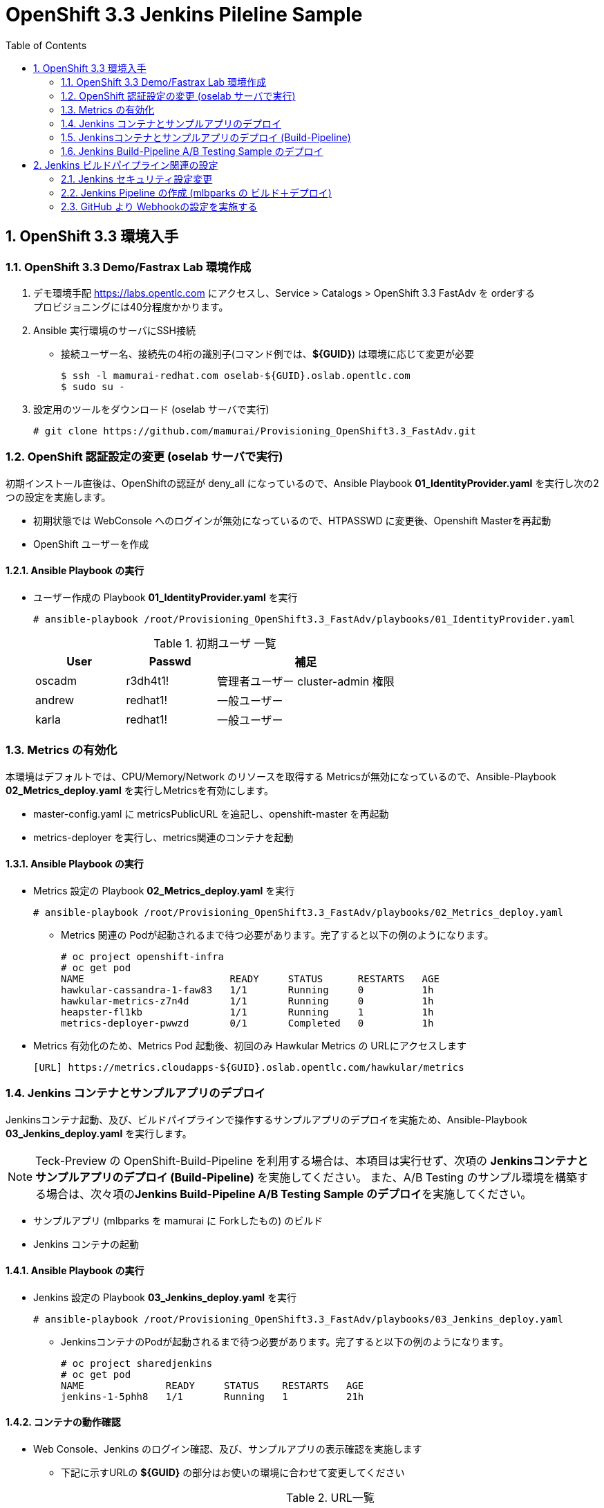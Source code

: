 :scrollbar:
:data-uri:
:toc2:

= OpenShift 3.3 Jenkins Pileline Sample 

:numbered:


== OpenShift 3.3 環境入手

=== OpenShift 3.3 Demo/Fastrax Lab 環境作成
. デモ環境手配
  https://labs.opentlc.com にアクセスし、Service > Catalogs > OpenShift 3.3 FastAdv を orderする +
  プロビジョニングには40分程度かかります。

. Ansible 実行環境のサーバにSSH接続
  * 接続ユーザー名、接続先の4桁の識別子(コマンド例では、**${GUID}**) は環境に応じて変更が必要
+
----
$ ssh -l mamurai-redhat.com oselab-${GUID}.oslab.opentlc.com
$ sudo su -
----

. 設定用のツールをダウンロード (oselab サーバで実行)
+
----
# git clone https://github.com/mamurai/Provisioning_OpenShift3.3_FastAdv.git
----

=== OpenShift 認証設定の変更 (oselab サーバで実行)
初期インストール直後は、OpenShiftの認証が deny_all になっているので、Ansible Playbook **01_IdentityProvider.yaml** を実行し次の2つの設定を実施します。

  * 初期状態では WebConsole へのログインが無効になっているので、HTPASSWD に変更後、Openshift Masterを再起動
  * OpenShift ユーザーを作成

==== Ansible Playbook の実行

* ユーザー作成の Playbook **01_IdentityProvider.yaml** を実行
+
----
# ansible-playbook /root/Provisioning_OpenShift3.3_FastAdv/playbooks/01_IdentityProvider.yaml
----
+
.初期ユーザ 一覧
[cols="1,1,2",options="header"]
|====
| User | Passwd | 補足
| oscadm | r3dh4t1! | 管理者ユーザー cluster-admin 権限
| andrew | redhat1! | 一般ユーザー
| karla | redhat1! | 一般ユーザー
|====

=== Metrics の有効化
本環境はデフォルトでは、CPU/Memory/Network のリソースを取得する Metricsが無効になっているので、Ansible-Playbook **02_Metrics_deploy.yaml** を実行しMetricsを有効にします。

  * master-config.yaml に metricsPublicURL を追記し、openshift-master を再起動
  * metrics-deployer を実行し、metrics関連のコンテナを起動

==== Ansible Playbook の実行

* Metrics 設定の Playbook **02_Metrics_deploy.yaml** を実行
+
----
# ansible-playbook /root/Provisioning_OpenShift3.3_FastAdv/playbooks/02_Metrics_deploy.yaml
----
     ** Metrics 関連の Podが起動されるまで待つ必要があります。完了すると以下の例のようになります。
+
----
# oc project openshift-infra
# oc get pod
NAME                         READY     STATUS      RESTARTS   AGE
hawkular-cassandra-1-faw83   1/1       Running     0          1h
hawkular-metrics-z7n4d       1/1       Running     0          1h
heapster-fl1kb               1/1       Running     1          1h
metrics-deployer-pwwzd       0/1       Completed   0          1h
----
  * Metrics 有効化のため、Metrics Pod 起動後、初回のみ Hawkular Metrics の URLにアクセスします
+
----
[URL] https://metrics.cloudapps-${GUID}.oslab.opentlc.com/hawkular/metrics
----
  
=== Jenkins コンテナとサンプルアプリのデプロイ
Jenkinsコンテナ起動、及び、ビルドパイプラインで操作するサンプルアプリのデプロイを実施ため、Ansible-Playbook **03_Jenkins_deploy.yaml** を実行します。 + 

[NOTE]
Teck-Preview の OpenShift-Build-Pipeline を利用する場合は、本項目は実行せず、次項の **Jenkinsコンテナとサンプルアプリのデプロイ (Build-Pipeline)** を実施してください。 また、A/B Testing のサンプル環境を構築する場合は、次々項の**Jenkins Build-Pipeline A/B Testing Sample のデプロイ**を実施してください。

  * サンプルアプリ (mlbparks を mamurai に Forkしたもの) のビルド
  * Jenkins コンテナの起動

==== Ansible Playbook の実行

* Jenkins 設定の Playbook **03_Jenkins_deploy.yaml** を実行
+
----
# ansible-playbook /root/Provisioning_OpenShift3.3_FastAdv/playbooks/03_Jenkins_deploy.yaml
----
     ** JenkinsコンテナのPodが起動されるまで待つ必要があります。完了すると以下の例のようになります。
+
----
# oc project sharedjenkins 
# oc get pod 
NAME              READY     STATUS    RESTARTS   AGE
jenkins-1-5phh8   1/1       Running   1          21h
----


==== コンテナの動作確認
* Web Console、Jenkins のログイン確認、及び、サンプルアプリの表示確認を実施します
  ** 下記に示すURLの **${GUID}** の部分はお使いの環境に合わせて変更してください
+
.URL一覧
[cols="1,3,1",options="header"]
|====
| 対象ページ | URL | ID/Pass
| Web Console | https://master1-${GUID}.oslab.opentlc.com:8443/ | oscadm / r3dh4t1!
| Jenkins     | https://jenkins-sharedjenkins.cloudapps-${GUID}.oslab.opentlc.com | admin / r3dh4t1!
| Sample App  | http://mlbparks-mlbparks.cloudapps-${GUID}.oslab.opentlc.com/ | -
|====

=== Jenkinsコンテナとサンプルアプリのデプロイ (Build-Pipeline)
Jenkinsコンテナ起動、及び、ビルドパイプラインで操作するサンプルアプリのデプロイ、ビルドパイプライン作成のため、Ansible-Playbook **extra/03_Jenkins_pipeline-deploy.yaml** を実行します。 + 
OpenShift の ビルドパイプラインを利用するためには、Jenkins と 管理対象アプリケーションを同じプロジェクトに作成する必要があります。 今回のサンプルでは、**jenkins-pipeline** プロジェクトに双方のオブジェクトを格納しています。 

  * Jenkins コンテナの起動
  * Jenkins パイプライン用のテンプレート作成
  * サンプルアプリ (mlbparks を mamurai に Forkしたもの) のビルド
  * Jenkins ビルドパイプライン の ビルド

==== Ansible Playbook の実行

* OpenShift ビルドパイプライン設定の Playbook **extra/03_Jenkins_pipeline-deploy.yaml** を実行
+
----
# ansible-playbook /root/Provisioning_OpenShift3.3_FastAdv/playbooks/extra/03_Jenkins_pipeline-deploy.yaml
----
     ** JenkinsコンテナのPodが起動されるまで待つ必要があります。完了すると以下の例のようになります。
+
----
# oc project jenkins-pipeline 
# oc get pod
NAME                       READY     STATUS      RESTARTS   AGE
jenkins-1-vnsds            1/1       Running     1          36m
mlbparks-1-build           0/1       Completed   0          30m
mlbparks-2-thook           1/1       Running     0          23m
mlbparks-mongodb-1-h4sxr   1/1       Running     0          31m
----
+
なお、全ての処理が完了したのちに、WebConsoleにアクセスし、jenkins-pipeline プロジェクトを選択 > Pipeline mlbparks-pipeline をクリックすると、パイプライン実行結果が確認できます。

.WebConsole パイプライン実行結果
image::images/OpenShift3.3_Jenkins_Sample_001.png[width="75%"]

=== Jenkins Build-Pipeline A/B Testing Sample のデプロイ

OpenShift3.3 の 新機能である 1 つの Route に複数のサービスを所属させ着弾させる比率を変更する A/B Testing のサンプルアプリケーションをデプロイするため、Ansible-Playbook **extra/04_AB_Testing-Jenkins.yaml** を実行します。 + 
なお、本サンプルでも ビルドパイプラインを作成しておりますので、Jenkinsコンテナと同じプロジェクトに作成する必要があります。 サンプルスクリプトでは、jenkins-pipeline プロジェクトが存在しない場合のみ、プロジェクトの作成、及び、Jenkins コンテナのデプロイを実施します。

  * Jenkins コンテナの起動 ( jenkins-pipeline プロジェクトが存在しない場合のみ )
  * サンプルアプリ (ruby-hello-world を mamurai に Fork、一部改修したもの) のビルド 
  ** A/B と2つのアプリをデプロイする際、環境変数 COLOR で、画面上の画像を選択できるようにしています。(red, blue, yellowのみ)
  * Jenkins ビルドパイプライン の ビルド

==== Ansible Playbook の実行

* A/B Testing Sample の Playbook **extra/04_AB_Testing-Jenkins.yaml** を実行
+
----
# ansible-playbook /root/Provisioning_OpenShift3.3_FastAdv/playbooks/extra/04_AB_Testing-Jenkins.yaml
----

==== Jenkins Pipeline の確認
** Jenkins コンテナを確認すると、Jenkins側に Build Config と 同じ名称の Build Pipeline が作成されていることがわかります。なお、OpenShift側からPipeline の Build Config を修正・削除した場合は、自動的にJenkins側の設定も更新されます。
+
.Jenkins ログイン後のTopページ
image::images/OpenShift3.3_Jenkins_Sample_003.png[width="75%"]


==== Pipeline Build の実行
* Ansible-Playbook 実行後、view-a, view-b アプリケーションの作成が完了したのち、Pipeline からのビルドを実行します。
** Build Pipeline の名称確認
+
----
# oc get bc
NAME                TYPE              FROM         LATEST
view-a              Source            Git          2
view-a-pipeline     JenkinsPipeline                1
view-b              Source            Git          2
view-b-pipeline     JenkinsPipeline                1
----


** Playbook では Build Pipeline の定義のみ実施しているので、コマンドラインにて Pipeline の ビルドを開始します。
+
----
# oc start-build view-a-pipeline
# oc start-build view-b-pipeline
----
+
build 実施後、OpenShift管理コンソールに次のイメージのように、ビルドパイプラインが表示されます
+
.Build Pipeline からのビルド実行中の Overview 画面
image::images/OpenShift3.3_Jenkins_Sample_004.png[width="75%"]
+
.Pipeline の一覧ページ
image::images/OpenShift3.3_Jenkins_Sample_005.png[width="75%"]

==== A/B Testing Router 側の設定変更

本例では、本番用のRoute view-prod と テスト用の route view−test 二つを準備しています。初期状態では、本番用はサービス view-a のみに、テスト用は サービス view-b のみに振り分けられます。

* 初期状態 route毎のロードバランス設定
+
[cols="1,1,1,4",options="header"]
|====
^.^| route ^.^| view-a ^.^| view-b ^.^| URL
| view-prod | 100 % | 0 % | http://view-prod-jenkins-pipeline.cloudapps-${GUID}.oslab.opentlc.com 
| view-test | 0 % | 100 % | http://view-test-jenkins-pipeline.cloudapps-${GUID}.oslab.opentlc.com 
|====


* コマンドラインから route の設定を確認
+
----
# oc get route
NAME        HOST/PORT                                               PATH      SERVICES                  PORT       TERMINATION
jenkins     jenkins-jenkins-pipeline.cloudapps.osaka.redhat.com               jenkins                   <all>      edge/Redirect
view-prod   view-prod-jenkins-pipeline.cloudapps.osaka.redhat.com             view-a(100%),view-b(0%)   8080-tcp   
view-test   view-test-jenkins-pipeline.cloudapps.osaka.redhat.com             view-a(0%),view-b(100%)   8080-tcp  
----

* route view-prod の設定を変更し、着弾するサービスをview-b のみに変更する場合の例
+
----
# oc set route-backends  view-prod  view-a=0 view-b=100 -n jenkins-pipeline 
----
** Route の設置を確認すると、Serviceの割合が変更されたことが確認できます。
+
----
# oc get route view-prod
NAME        HOST/PORT                                               PATH      SERVICES                  PORT       TERMINATION
view-prod   view-prod-jenkins-pipeline.cloudapps.osaka.redhat.com             view-a(0%),view-b(100%)   8080-tcp 
----
+
この方法で、アプリ改修、本番で参照していない方のサービスにデプロイ、検証用の route view-test でまず動作確認を実施し、問題がなければ、本番側の route view-prod の参照先サービスを、検証済みのサービスに切り替えることで、ダウンタイム0でのサービス切り替えが実現可能です。

==== GitHub との連携設定 (webhook設定)
GitHub上でソースがコミットされた際に自動的にビルドパイプラインが起動する、webhook の設定方法を紹介します。

[width="90%",cols="3,2",options="header"]
|====
^.^| 画面 ^.^| 説明
| image:images/OpenShift3.3_Jenkins_Sample_006.png[] | OpenShift WebConsole の Pipeline 画面から GitHub webhook URL を取得します。 +
 + 
 なお、WebhookのURLは次の通りです。 + 
 https://**{WebConsoleURL}**/oapi/v1/namespaces/**{プロジェクト名}**/buildconfigs/**{パイプライン名}**/**{secret}**/github
 
| image:images/OpenShift3.3_Jenkins_Sample_007.png[] | ソースを格納する GitHub のリポジトリにて +
Settings > webhooks > Add webhook ボタンをクリック
| image:images/OpenShift3.3_Jenkins_Sample_008.png[] | 1) 取得したGitHub webhook URL を 入力 + 
2) Disabale SSL verification をクリック + 
3) Add Webhook をクリック
| image:images/OpenShift3.3_Jenkins_Sample_009.png[] | Disable SSL verification をクリックした際に警告がでます。
| image:images/OpenShift3.3_Jenkins_Sample_010.png[] | SSL verification is not enabled  の状態になります
| image:images/OpenShift3.3_Jenkins_Sample_011.png[] | webhook の設定が完了すると左図のようになります。この状態で,GitHub上のソースを一部変更しコミットすると自動でOpenShiftのビルドパイプラインが実行されることを確認できます。
|====



== Jenkins ビルドパイプライン関連の設定

本章は、上記、**1.4. Jenkins コンテナとサンプルアプリのデプロイ** を実施した場合の設定になります。 +
**1.5. Jenkinsコンテナとサンプルアプリのデプロイ (Build-Pipeline)** 、**1.6. Jenkins Build-Pipeline A/B Testing Sample のデプロイ** のみを実施された場合は対象外となります。

=== Jenkins セキュリティ設定変更

GitHub の Webhook と Jenkins Pipeline 連携のためセキュリティレベルを変更する

. jenkins にログイン

. セキュリティレベルを変更する
  * Manage Jenkins > Configure Global Security をクリック
  * Configure Global Security ページにて 以下の設定を実施
    ** Allow users to sign up にチェックを入れる
    ** Authorization を Logged-in users can do anything に変更

=== Jenkins Pipeline の作成 (mlbparks の ビルド＋デプロイ)

. Jenkins にログインし、ビルドパイプラインを作成
  * New Item  > Item Name に名称 を設定 > Pipeline を選択 > OK をクリック
  * [Trigger builds remotely] にチェックを入れ 任意の Authentication Token を設定する
     [jenkins_mlbparks_build_token] を仮に設定
  * Pipeline > Definition を Pipeline script を選択し 次のスクリプトを設定する
    ** ここではビルド->デプロイのみの簡単なパイプラインのみ設定しています。必要に応じてスクリプトの中を書き換え絵ください。
+
----
node {
	stage 'Build-App'
	openshiftBuild apiURL: '', authToken: '', bldCfg: 'mlbparks', buildName: '', checkForTriggeredDeployments: 'false', commitID: '', namespace: 'mlbparks', showBuildLogs: 'false', verbose: 'false', waitTime: '1800000'

	stage 'Deploy-App'
	openshiftDeploy apiURL: '', authToken: '', depCfg: 'mlbparks', namespace: 'mlbparks', verbose: 'false', waitTime: '1800000'
}
----

. Buld Now をクリックし Pipeline Build を実行
* 画面表示のサンプル
+
.Jenkins Pipeline サンプル
image::images/OpenShift3.3_Jenkins_Sample_002.png[width=60%]

=== GitHub より Webhookの設定を実施する

. サンプルアプリ格納場所に移動
  * 上記で実行したplaybook [02_Jenkins_deploy.yaml] の変数 [app_template] にテンプレートの雛形があります。この中の [GIT_URI] がソースリポジトリとなります。
+
----
https://github.com/mamurai/openshift3mlbparks
----

. WebHook の設定
  * Settings > Webhooks > Add Webhook より Webhook設定画面を開く
  * Payload URL に Jenkins Pipeline Job と Tokenを含むURLを追記
    ** Payload URLの例
+
----
https://jenkins-sharedjenkins.cloudapps-${GUID}.oslab.opentlc.com/job/mlbparks_build/build?token=jenkins_mlbparks_build_token
----
  * Disable SSL verification をクリックする
  * Add Webhook をクリックすると、Jenkins Pipline 側で ビルドが実行されます
  * 以降は、対象のソースに Commit が走れば OpenShift側のビルドバイプラインが自動実行されます。


以　上

